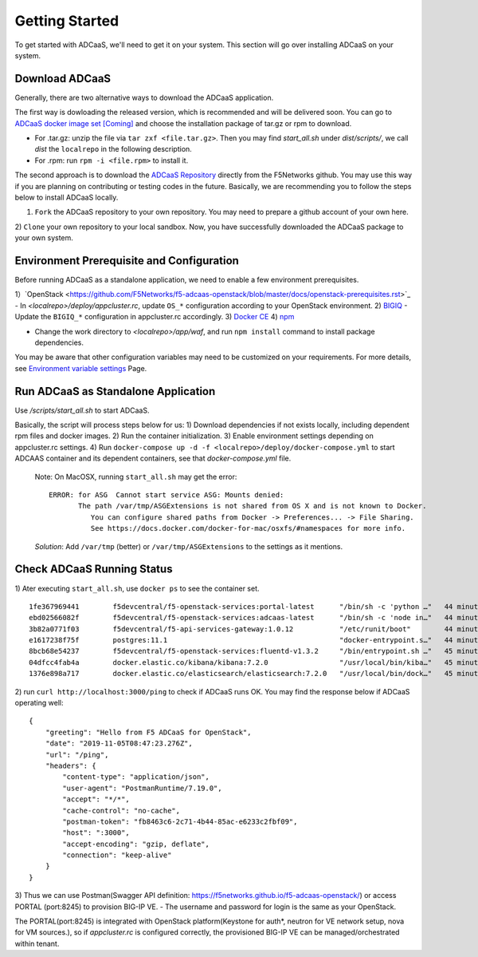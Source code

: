 Getting Started
======================================

To get started with ADCaaS, we'll need to get it on your system. This section will go over installing ADCaaS on your system.

**Download ADCaaS**
--------------------

Generally, there are two alternative ways to download the ADCaaS application. 

The first way is dowloading the released version, which is recommended and will be delivered soon. You can go to `ADCaaS docker image set [Coming] <https://github.com/F5Networks/f5-adcaas-openstack/releases>`_ and choose the installation package of tar.gz or rpm to download.

-  For .tar.gz: unzip the file via ``tar zxf <file.tar.gz>``. Then you may find *start\_all.sh* under *dist/scripts/*, we call *dist* the ``localrepo`` in the following description.
-  For .rpm: run ``rpm -i <file.rpm>`` to install it. 

The second approach is to download the `ADCaaS Repository <https://github.com/F5Networks/f5-adcaas-openstack>`_ directly from the F5Networks github. You may use this way if you are planning on contributing or testing codes in the future. 
Basically, we are recommending you to follow the steps below to install ADCaaS locally. 

1) ``Fork`` the ADCaaS repository to your own repository. You may need to prepare a github account of your own here. 
2) ``Clone`` your own repository to your local sandbox.
Now, you have successfully downloaded the ADCaaS package to your own system. 

**Environment Prerequisite and Configuration**
------------------------------------------------------------

Before running ADCaaS as a standalone application, we need to enable a few environment prerequisites.

1）`OpenStack <https://github.com/F5Networks/f5-adcaas-openstack/blob/master/docs/openstack-prerequisites.rst>`_
-  In *<localrepo>/deploy/appcluster.rc*, update ``OS_*`` configuration according to your OpenStack environment. 
2) `BIGIQ <https://support.f5.com/csp/knowledge-center/software/BIG-IQ?module=BIG-IQ%20Device>`_
-  Update the ``BIGIQ_*`` configuration in appcluster.rc accordingly.
3) `Docker CE <https://docs.docker.com/install/>`__
4) `npm <https://docs.npmjs.com/downloading-and-installing-node-js-and-npm>`__

-  Change the work directory to *<localrepo>/app/waf*, and run ``npm install`` command to install package dependencies.

You may be aware that other configuration variables may need to be customized on your requirements. For more details, see `Environment variable settings <configuration.html>`_ Page.

**Run ADCaaS as Standalone Application**
----------------------------------------

Use */scripts/start\_all.sh* to start ADCaaS.

Basically, the script will process steps below for us:
1) Download dependencies if not exists locally, including dependent rpm files and docker images.
2) Run the container initialization.
3) Enable environment settings depending on appcluster.rc settings.
4) Run ``docker-compose up -d -f <localrepo>/deploy/docker-compose.yml`` to start ADCAAS container and its dependent containers, see that *docker-compose.yml* file.

   Note: On MacOSX, running ``start_all.sh`` may get the error:

   ::

       ERROR: for ASG  Cannot start service ASG: Mounts denied:
              The path /var/tmp/ASGExtensions is not shared from OS X and is not known to Docker.       
                 You can configure shared paths from Docker -> Preferences... -> File Sharing.
                 See https://docs.docker.com/docker-for-mac/osxfs/#namespaces for more info.
            


   *Solution*: Add ``/var/tmp`` (better) or ``/var/tmp/ASGExtensions`` to the settings as it mentions.

**Check ADCaaS Running Status**
--------------------------------

1) Ater executing ``start_all.sh``, use ``docker ps`` to see the container
set.

::

    1fe367969441        f5devcentral/f5-openstack-services:portal-latest      "/bin/sh -c 'python …"   44 minutes ago      Up 44 minutes       0.0.0.0:8245->80/tcp                                                                     PORTAL
    ebd02566082f        f5devcentral/f5-openstack-services:adcaas-latest      "/bin/sh -c 'node in…"   44 minutes ago      Up 44 minutes       0.0.0.0:3000->3000/tcp                                                                   ADCAAS
    3b82a0771f03        f5devcentral/f5-api-services-gateway:1.0.12           "/etc/runit/boot"        44 minutes ago      Up 44 minutes       0.0.0.0:8080->80/tcp, 0.0.0.0:8443->443/tcp                                              ASG
    e1617238f75f        postgres:11.1                                         "docker-entrypoint.s…"   44 minutes ago      Up 44 minutes       0.0.0.0:5432->5432/tcp                                                                   POSTGRES
    8bcb68e54237        f5devcentral/f5-openstack-services:fluentd-v1.3.2     "/bin/entrypoint.sh …"   45 minutes ago      Up 44 minutes       0.0.0.0:20001->20001/udp, 5140/tcp, 0.0.0.0:24224->24224/udp, 0.0.0.0:24224->24224/tcp   FLUENTD
    04dfcc4fab4a        docker.elastic.co/kibana/kibana:7.2.0                 "/usr/local/bin/kiba…"   45 minutes ago      Up 45 minutes       0.0.0.0:5601->5601/tcp                                                                   KIBANA
    1376e898a717        docker.elastic.co/elasticsearch/elasticsearch:7.2.0   "/usr/local/bin/dock…"   45 minutes ago      Up 45 minutes       0.0.0.0:9200->9200/tcp, 9300/tcp                                                         ELASTICSEARCH

2) run ``curl http://localhost:3000/ping`` to check if ADCaaS runs OK.
You may find the response below if ADCaaS operating well:

::

    {
        "greeting": "Hello from F5 ADCaaS for OpenStack",
        "date": "2019-11-05T08:47:23.276Z",
        "url": "/ping",
        "headers": {
            "content-type": "application/json",
            "user-agent": "PostmanRuntime/7.19.0",
            "accept": "*/*",
            "cache-control": "no-cache",
            "postman-token": "fb8463c6-2c71-4b44-85ac-e6233c2fbf09",
            "host": ":3000",
            "accept-encoding": "gzip, deflate",
            "connection": "keep-alive"
        }
    }

3) Thus we can use Postman(Swagger API definition:
https://f5networks.github.io/f5-adcaas-openstack/) or access PORTAL
(port:8245) to provision BIG-IP VE.
- The username and password for login is the same as your OpenStack.

The PORTAL(port:8245) is integrated with OpenStack platform(Keystone for auth*, neutron for VE network setup, nova for VM sources.), so if `appcluster.rc` is configured correctly, the provisioned BIG-IP VE can be managed/orchestrated within tenant.

